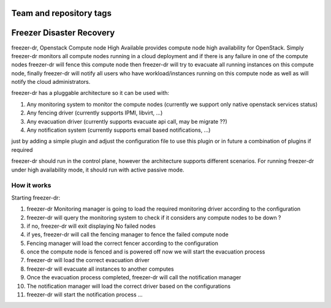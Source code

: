 ========================
Team and repository tags
========================

.. image:: http://governance.openstack.org/badges/freezer-dr.svg
    :target: http://governance.openstack.org/reference/tags/index.html

.. Change things from this point on

=========================
Freezer Disaster Recovery
=========================

freezer-dr, Openstack Compute node High Available provides compute node high availability for OpenStack.
Simply freezer-dr monitors all compute nodes running in a cloud deployment and if there is any failure
in one of the compute nodes freezer-dr will fence this compute node then freezer-dr will try to evacuate all
running instances on this compute node, finally freezer-dr will notify all users who have workload/instances
running on this compute node as well as will notify the cloud administrators.

freezer-dr has a pluggable architecture so it can be used with:

1. Any monitoring system to monitor the compute nodes (currently we support only native openstack services status)
2. Any fencing driver (currently supports IPMI, libvirt, ...)
3. Any evacuation driver (currently supports evacuate api call, may be migrate ??)
4. Any notification system (currently supports email based notifications, ...)

just by adding a simple plugin and adjust the configuration file to use this
plugin or in future a combination of plugins if required

freezer-dr should run in the control plane, however the architecture supports different scenarios.
For running freezer-dr under high availability mode, it should run with active passive mode.


------------
How it works
------------

Starting freezer-dr:

1. freezer-dr Monitoring manager is going to load the required monitoring driver according to the configuration
2. freezer-dr will query the monitoring system to check if it considers any compute nodes to be down ?
3. if no, freezer-dr will exit displaying No failed nodes
4. if yes, freezer-dr will call the fencing manager to fence the failed compute node
5. Fencing manager will load the correct fencer according to the configuration
6. once the compute node is fenced and is powered off now we will start the evacuation process
7. freezer-dr will load the correct evacuation driver
8. freezer-dr will evacuate all instances to another computes
9. Once the evacuation process completed, freezer-dr will call the notification manager
10. The notification manager will load the correct driver based on the configurations
11. freezer-dr will start the notification process ...

